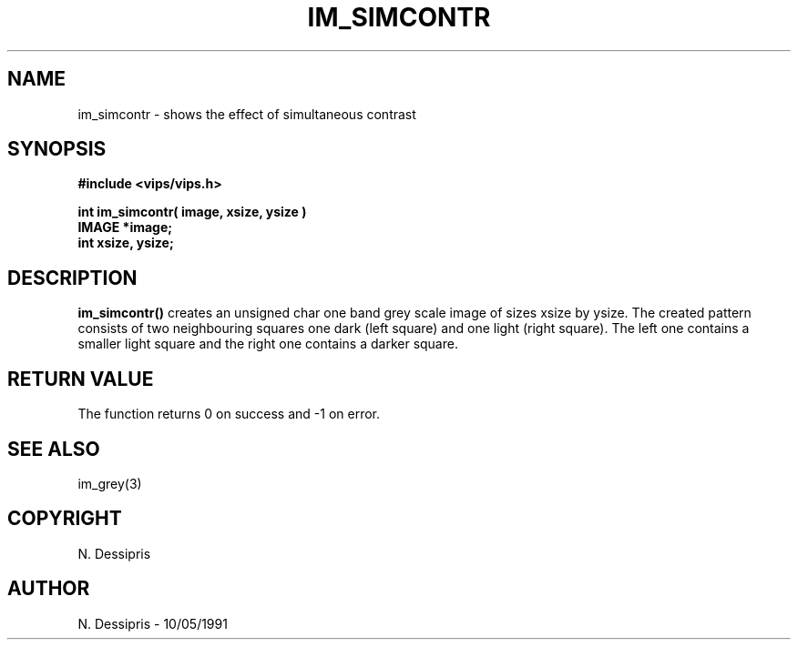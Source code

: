 .TH IM_SIMCONTR 3 "10 May 1991"
.SH NAME
im_simcontr \- shows the effect of simultaneous contrast
.SH SYNOPSIS
.B #include <vips/vips.h>

.B int im_simcontr( image, xsize, ysize )
.br
.B IMAGE *image;
.br
.B int xsize, ysize;
.SH DESCRIPTION
.B im_simcontr()
creates an unsigned char one band grey scale image of sizes xsize by ysize.
The created pattern consists of two neighbouring squares one dark (left
square) and one light (right square).  The left 
one contains a smaller light square and the right
one contains a darker square.
.SH RETURN VALUE
The function returns 0 on success and -1 on error.
.SH SEE\ ALSO
im_grey(3)
.SH COPYRIGHT
.br
N. Dessipris
.SH AUTHOR
N. Dessipris \- 10/05/1991
